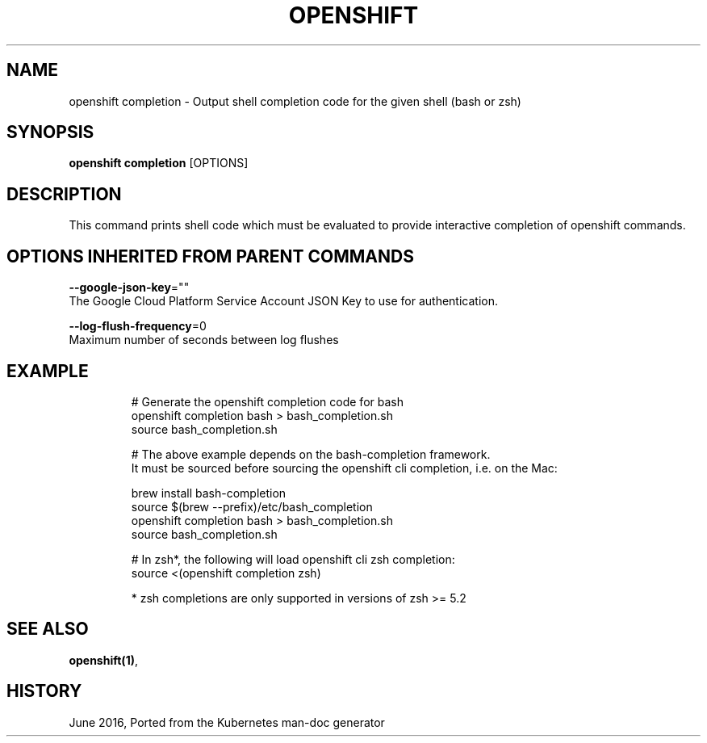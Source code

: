 .TH "OPENSHIFT" "1" " Openshift CLI User Manuals" "Openshift" "June 2016"  ""


.SH NAME
.PP
openshift completion \- Output shell completion code for the given shell (bash or zsh)


.SH SYNOPSIS
.PP
\fBopenshift completion\fP [OPTIONS]


.SH DESCRIPTION
.PP
This command prints shell code which must be evaluated to provide interactive
completion of openshift commands.


.SH OPTIONS INHERITED FROM PARENT COMMANDS
.PP
\fB\-\-google\-json\-key\fP=""
    The Google Cloud Platform Service Account JSON Key to use for authentication.

.PP
\fB\-\-log\-flush\-frequency\fP=0
    Maximum number of seconds between log flushes


.SH EXAMPLE
.PP
.RS

.nf
  # Generate the openshift completion code for bash
  openshift completion bash > bash\_completion.sh
  source bash\_completion.sh

  # The above example depends on the bash\-completion framework.
  It must be sourced before sourcing the openshift cli completion, i.e. on the Mac:

  brew install bash\-completion
  source $(brew \-\-prefix)/etc/bash\_completion
  openshift completion bash > bash\_completion.sh
  source bash\_completion.sh

  # In zsh*, the following will load openshift cli zsh completion:
  source <(openshift completion zsh)

  * zsh completions are only supported in versions of zsh >= 5.2

.fi
.RE


.SH SEE ALSO
.PP
\fBopenshift(1)\fP,


.SH HISTORY
.PP
June 2016, Ported from the Kubernetes man\-doc generator

